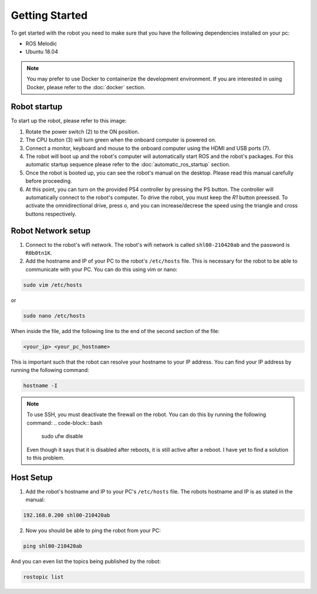 Getting Started
===============

.. autosummary::
    :toctree: generated

To get started with the robot you need to make sure that you have the following dependencies installed on your pc:

- ROS Melodic 
- Ubuntu 18.04

.. note::

    You may prefer to use Docker to containerize the development environment. If you are interested in using Docker, please refer to the :doc:`docker` section.


Robot startup
-------------
To start up the robot, please refer to this image:

.. image:: images/rear_io_panel.png
    :width: 600
    :alt: Rear IO panel of the robot with labels.

1. Rotate the power switch (2) to the ON position.

2. The CPU button (3) will turn green when the onboard computer is powered on.

3. Connect a monitor, keyboard and mouse to the onboard computer using the HDMI and USB ports (7).

4. The robot will boot up and the robot's computer will automatically start ROS and the robot's packages. For this automatic startup sequence please refer to the :doc:`automatic_ros_startup` section.

5. Once the robot is booted up, you can see the robot's manual on the desktop. Please read this manual carefully before proceeding.

6. At this point, you can turn on the provided PS4 controller by pressing the PS button. The controller will automatically connect to the robot's computer. To drive the robot, you must keep the `R1` button preessed. To activate the omnidirectional drive, press `o`, and you can increase/decrese the speed using the triangle and cross buttons respectively.


Robot Network setup
-------------------

1. Connect to the robot's wifi network. The robot's wifi network is called ``shl00-210420ab`` and the password is ``R0b0tn1K``.

2. Add the hostname and IP of your PC to the robot's ``/etc/hosts`` file. This is necessary for the robot to be able to communicate with your PC. You can do this using vim or nano:  



.. code-block:: bash

    sudo vim /etc/hosts

or

.. code-block:: bash

    sudo nano /etc/hosts

When inside the file, add the following line to the end of the second section of the file:

.. code-block:: text

    <your_ip> <your_pc_hostname>

This is important such that the robot can resolve your hostname to your IP address. You can find your IP address by running the following command:

.. code-block:: bash

    hostname -I

.. note:: 

    To use SSH, you must deactivate the firewall on the robot. You can do this by running the following command:
    .. code-block:: bash

        sudo ufw disable
    
    Even though it says that it is disabled after reboots, it is still active after a reboot. I have yet to find a solution to this problem.

Host Setup 
----------

1. Add the robot's hostname and IP to your PC's ``/etc/hosts`` file. The robots hostname and IP is as stated in the manual:

.. code-block:: text

    192.168.0.200 shl00-210420ab

2. Now you should be able to ping the robot from your PC:

.. code-block:: bash

    ping shl00-210420ab

And you can even list the topics being published by the robot:

.. code-block:: bash

    rostopic list 


